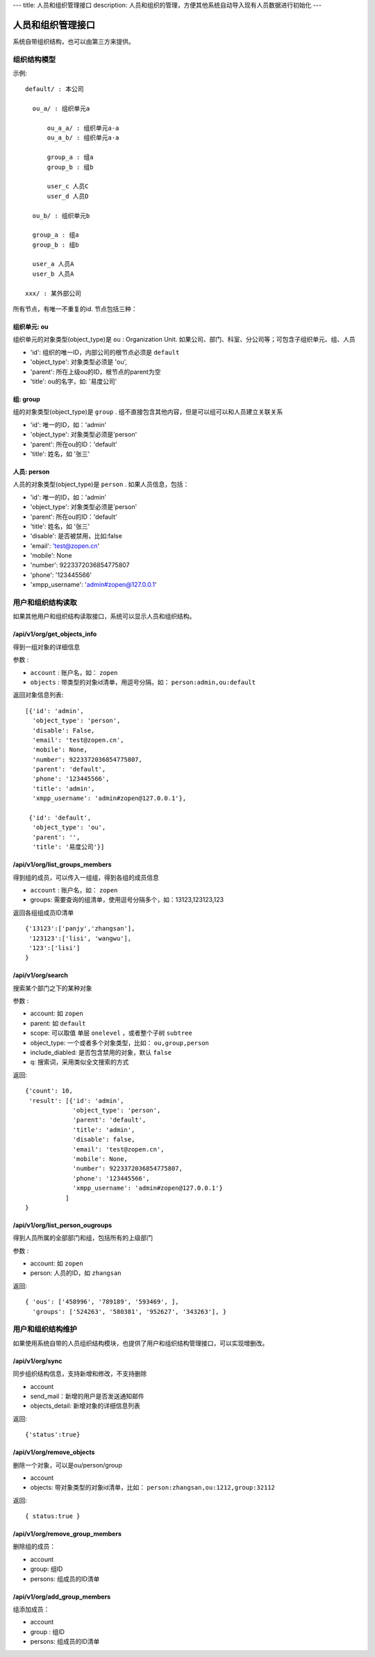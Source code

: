 ---
title: 人员和组织管理接口
description: 人员和组织的管理，方便其他系统自动导入现有人员数据进行初始化
---

========================
人员和组织管理接口
========================

系统自带组织结构，也可以由第三方来提供。

组织结构模型
===========================

示例::

   default/ : 本公司

     ou_a/ : 组织单元a

         ou_a_a/ : 组织单元a-a
         ou_a_b/ : 组织单元a-a

         group_a : 组a
         group_b : 组b

         user_c 人员C
         user_d 人员D

     ou_b/ : 组织单元b

     group_a : 组a
     group_b : 组b

     user_a 人员A
     user_b 人员A

   xxx/ : 某外部公司

所有节点，有唯一不重复的id. 节点包括三种：

组织单元: ou
-----------------------------------------
组织单元的对象类型(object_type)是 ``ou`` : Organization Unit.
如果公司、部门、科室、分公司等；可包含子组织单元、组、人员

- 'id': 组织的唯一ID，内部公司的根节点必须是 ``default``
- 'object_type': 对象类型必须是 'ou',
- 'parent': 所在上级ou的ID，根节点的parent为空
- 'title': ou的名字，如: '易度公司'

组: group
----------------
组的对象类型(object_type)是 ``group`` .
组不直接包含其他内容，但是可以组可以和人员建立关联关系

- 'id': 唯一的ID，如：'admin'
- 'object_type': 对象类型必须是'person'
- 'parent': 所在ou的ID：'default'
- 'title': 姓名，如 '张三'

人员: person
----------------
人员的对象类型(object_type)是 ``person`` .
如果人员信息，包括：

- 'id': 唯一的ID，如：'admin'
- 'object_type': 对象类型必须是'person'
- 'parent': 所在ou的ID：'default'
- 'title': 姓名，如 '张三'
- 'disable': 是否被禁用，比如:false
- 'email': 'test@zopen.cn'
- 'mobile': None
- 'number': 9223372036854775807
- 'phone': '123445566'
- 'xmpp_username': 'admin#zopen@127.0.0.1'

用户和组织结构读取
=======================

如果其他用户和组织结构读取接口，系统可以显示人员和组织结构。

/api/v1/org/get_objects_info
----------------------------------
得到一组对象的详细信息

参数 :

- ``account`` : 账户名，如： ``zopen``
- ``objects`` : 带类型的对象id清单，用逗号分隔，如： ``person:admin,ou:default``


返回对象信息列表::

  [{'id': 'admin',
    'object_type': 'person',
    'disable': False,
    'email': 'test@zopen.cn',
    'mobile': None,
    'number': 9223372036854775807,
    'parent': 'default',
    'phone': '123445566',
    'title': 'admin',
    'xmpp_username': 'admin#zopen@127.0.0.1'},

   {'id': 'default',
    'object_type': 'ou',
    'parent': '',
    'title': '易度公司'}]

/api/v1/org/list_groups_members
----------------------------------
得到组的成员，可以传入一组组，得到各组的成员信息

- ``account`` : 账户名，如： ``zopen``
- groups: 需要查询的组清单，使用逗号分隔多个，如：13123,123123,123

返回各组组成员ID清单 ::

  {'13123':['panjy','zhangsan'], 
   '123123':['lisi', 'wangwu'], 
   '123':['lisi']
  }

/api/v1/org/search
------------------------
搜索某个部门之下的某种对象

参数 :

- account: 如 ``zopen``
- parent: 如 ``default``
- scope: 可以取值 单层 ``onelevel`` ，或者整个子树 ``subtree``
- object_type: 一个或者多个对象类型，比如： ``ou,group,person``
- include_diabled: 是否包含禁用的对象，默认 ``false``
- q: 搜索词，采用类似全文搜索的方式

返回::
   
   {'count': 10,
    'result': [{'id': 'admin',
                'object_type': 'person',
                'parent': 'default',
                'title': 'admin',
                'disable': false,
                'email': 'test@zopen.cn',
                'mobile': None,
                'number': 9223372036854775807,
                'phone': '123445566',
                'xmpp_username': 'admin#zopen@127.0.0.1'}
              ]
   }


/api/v1/org/list_person_ougroups
--------------------------------
得到人员所属的全部部门和组，包括所有的上级部门

参数 :

- account: 如 ``zopen``
- person: 人员的ID，如 ``zhangsan``

返回::

  { 'ous': ['458996', '789189', '593469', ], 
    'groups': ['524263', '580381', '952627', '343263'], }

用户和组织结构维护
==============================
如果使用系统自带的人员组织结构模块，也提供了用户和组织结构管理接口，可以实现增删改。

/api/v1/org/sync
------------------------
同步组织结构信息，支持新增和修改，不支持删除

- account
- send_mail：新增的用户是否发送通知邮件
- objects_detail: 新增对象的详细信息列表

返回::

   {'status':true}

/api/v1/org/remove_objects
--------------------------
删除一个对象，可以是ou/person/group

- account
- objects: 带对象类型的对象id清单，比如： ``person:zhangsan,ou:1212,group:32112``

返回::

   { status:true }

/api/v1/org/remove_group_members
---------------------------------------
删除组的成员：

- account
- group: 组ID
- persons: 组成员的ID清单


/api/v1/org/add_group_members
--------------------------------------
组添加成员：

- account
- group : 组ID
- persons: 组成员的ID清单

